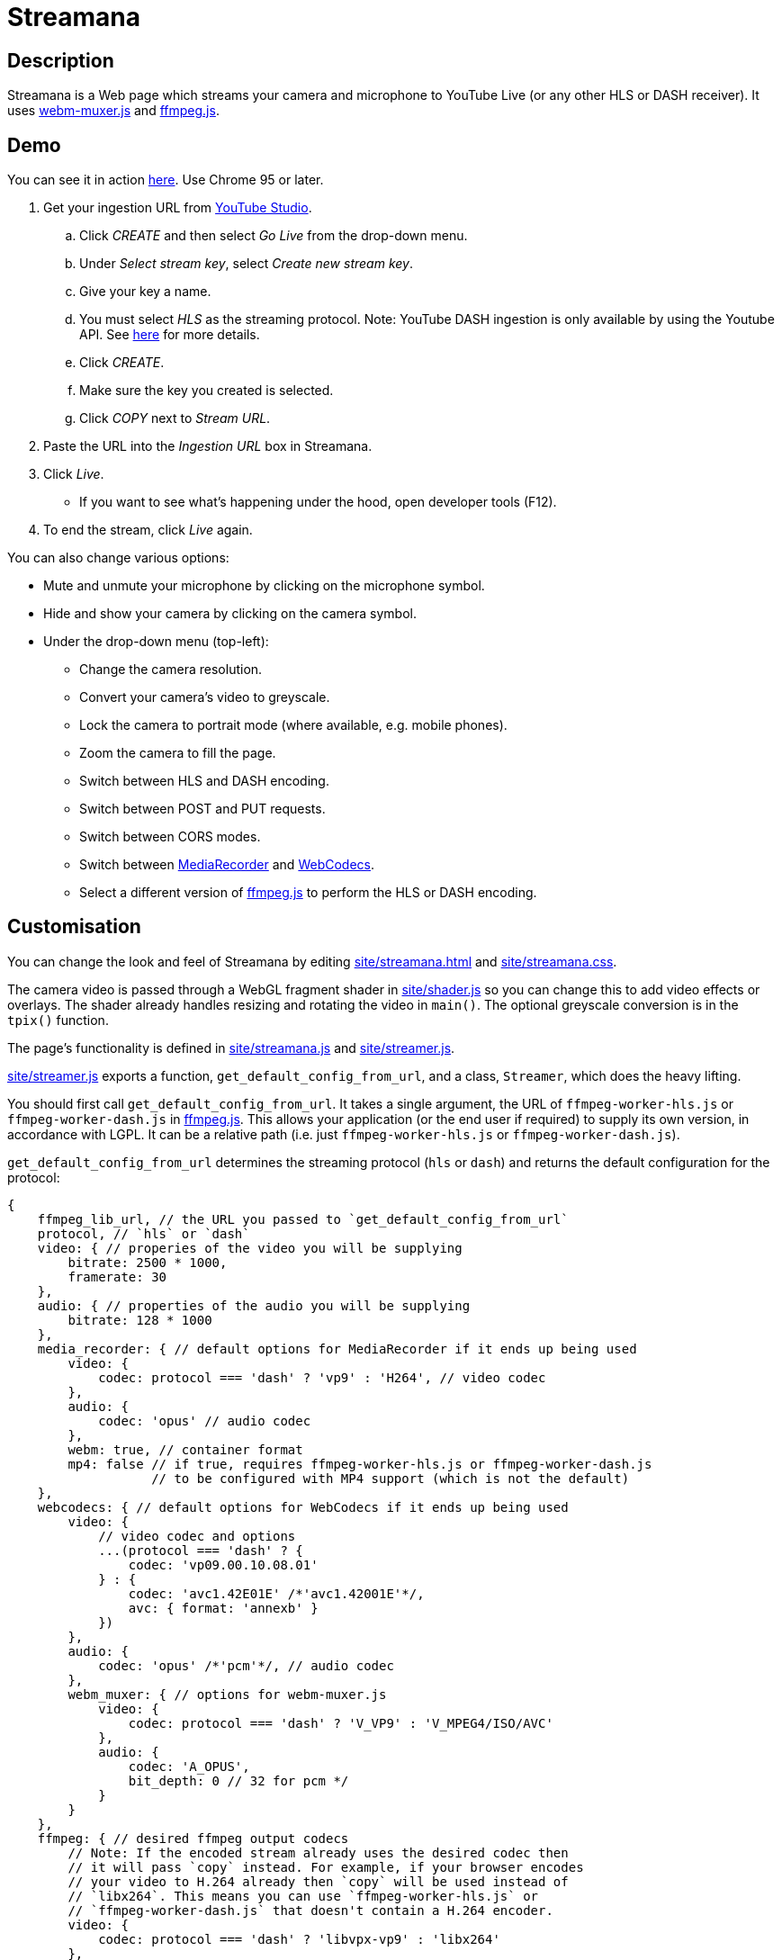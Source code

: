 = Streamana

== Description

Streamana is a Web page which streams your camera and microphone to YouTube Live
(or any other HLS or DASH receiver). It uses https://github.com/davedoesdev/webm-muxer.js[webm-muxer.js] and
https://github.com/davedoesdev/ffmpeg.js[ffmpeg.js].

== Demo

You can see it in action http://rawgit.davedoesdev.com/davedoesdev/streamana/publish/site/streamana.html[here].
Use Chrome 95 or later.

. Get your ingestion URL from https://studio.youtube.com[YouTube Studio].
.. Click _CREATE_ and then select _Go Live_ from the drop-down menu.
.. Under _Select stream key_, select _Create new stream key_.
.. Give your key a name.
.. You must select _HLS_ as the streaming protocol. Note: YouTube DASH ingestion is only available
   by using the Youtube API. See https://developers.google.com/youtube/v3/live/guides/encoding-with-dash#url-structure[here]
   for more details.
.. Click _CREATE_.
.. Make sure the key you created is selected.
.. Click _COPY_ next to _Stream URL_.
. Paste the URL into the _Ingestion URL_ box in Streamana.
. Click _Live_.
** If you want to see what's happening under the hood, open developer tools (F12).
. To end the stream, click _Live_ again.

You can also change various options:

* Mute and unmute your microphone by clicking on the microphone symbol.
* Hide and show your camera by clicking on the camera symbol.
* Under the drop-down menu (top-left):
** Change the camera resolution.
** Convert your camera's video to greyscale.
** Lock the camera to portrait mode (where available, e.g. mobile phones).
** Zoom the camera to fill the page.
** Switch between HLS and DASH encoding.
** Switch between POST and PUT requests.
** Switch between CORS modes.
** Switch between https://developer.mozilla.org/en-US/docs/Web/API/MediaRecorder[MediaRecorder]
   and https://www.w3.org/TR/webcodecs/[WebCodecs].
** Select a different version of https://github.com/davedoesdev/ffmpeg.js[ffmpeg.js] to perform
   the HLS or DASH encoding.

== Customisation

You can change the look and feel of Streamana by editing link:site/streamana.html[]
and link:site/streamana.css[].

The camera video is passed through a WebGL fragment shader in link:site/shader.js[]
so you can change this to add video effects or overlays. The shader already handles
resizing and rotating the video in `main()`. The optional greyscale conversion is in
the `tpix()` function.

The page's functionality is defined in link:site/streamana.js[] and link:site/streamer.js[].

link:site/streamer.js[] exports a function, `get_default_config_from_url`, and a class,
`Streamer`, which does the heavy lifting.

You should first call `get_default_config_from_url`. It takes a single argument,
the URL of `ffmpeg-worker-hls.js` or `ffmpeg-worker-dash.js` in https://github.com/davedoesdev/ffmpeg.js[ffmpeg.js].
This allows your application (or the end user if required) to supply its own version,
in accordance with LGPL. It can be a relative path (i.e. just `ffmpeg-worker-hls.js` or
`ffmpeg-worker-dash.js`).

`get_default_config_from_url` determines the streaming protocol (`hls` or `dash`) and returns
the default configuration for the protocol:

```js
{
    ffmpeg_lib_url, // the URL you passed to `get_default_config_from_url`
    protocol, // `hls` or `dash`
    video: { // properies of the video you will be supplying
        bitrate: 2500 * 1000,
        framerate: 30
    },
    audio: { // properties of the audio you will be supplying
        bitrate: 128 * 1000
    },
    media_recorder: { // default options for MediaRecorder if it ends up being used
        video: {
            codec: protocol === 'dash' ? 'vp9' : 'H264', // video codec
        },
        audio: {
            codec: 'opus' // audio codec
        },
        webm: true, // container format
        mp4: false // if true, requires ffmpeg-worker-hls.js or ffmpeg-worker-dash.js
                   // to be configured with MP4 support (which is not the default)
    },
    webcodecs: { // default options for WebCodecs if it ends up being used
        video: {
            // video codec and options
            ...(protocol === 'dash' ? {
                codec: 'vp09.00.10.08.01'
            } : {
                codec: 'avc1.42E01E' /*'avc1.42001E'*/,
                avc: { format: 'annexb' }
            })
        },
        audio: {
            codec: 'opus' /*'pcm'*/, // audio codec
        },
        webm_muxer: { // options for webm-muxer.js
            video: {
                codec: protocol === 'dash' ? 'V_VP9' : 'V_MPEG4/ISO/AVC'
            },
            audio: {
                codec: 'A_OPUS',
                bit_depth: 0 // 32 for pcm */
            }
        }
    },
    ffmpeg: { // desired ffmpeg output codecs
        // Note: If the encoded stream already uses the desired codec then
        // it will pass `copy` instead. For example, if your browser encodes
        // your video to H.264 already then `copy` will be used instead of
        // `libx264`. This means you can use `ffmpeg-worker-hls.js` or
        // `ffmpeg-worker-dash.js` that doesn't contain a H.264 encoder.
        video: {
            codec: protocol === 'dash' ? 'libvpx-vp9' : 'libx264'
        },
        audio: {
            codec: protocol === 'dash' ? 'libopus' : 'aac'
        }
    }
};
```

You application can modify the returned configuration before creating a `Streamer` object.

Use the `Streamer` class as follows:

* The constructor takes the following arguments:
** The https://developer.mozilla.org/en-US/docs/Web/API/MediaStream[`MediaStream`]
   containing your video and audio tracks. Note that link:site/streamana.js[] supplies
   blank video when the camera is hidden and silent audio when the microphone is muted.
** An https://developer.mozilla.org/en-US/docs/Web/API/AudioContext[AudioContext] instance.
   This is used to create a persistent audio generator for triggering updates to
   avoid browser timer throttling. If you don't already use one in your application,
   you can just `new AudioContext()`.
** The ingestion URL.
** The configuration returned by calling `get_default_config_from_url` (see above),
   optionally modified by your application.
** Whether the video is rotated.
** Extra request options for https://developer.mozilla.org/en-US/docs/Web/API/fetch[`fetch`].
   You can use this to override the default request method (`POST`) or CORS mode (`no-cors`).
** Whether to encode audio and video using WebCodecs (`true`) or MediaRecorder (`false`).
* Call the `async start()` method to start streaming.
* Call the `end()` method to stop streaming.

`Streamer` extends from https://developer.mozilla.org/en-US/docs/Web/API/EventTarget[`EventTarget`]
and dispatches the following events:

* `start` when streaming has started.
* `update`, dispatched frame rate times a second. link:site/streamana.js[] reacts to this
  event by refreshing the WebGL canvas from the camera.
* `exit` when streaming has stopped.
* `error` if an error occurs.

== Licence

Streamana is licensed under the terms of the link:LICENCE[MIT licence].

Note that https://github.com/davedoesdev/ffmpeg.js[ffmpeg.js] is licensed under LGPL.
Streamana runs it inside a Web Worker and communicates with it via message passing.
The end user can replace the version used by changing the URL in the user interface.

Note also that the https://github.com/davedoesdev/ffmpeg.js[ffmpeg.js] HLS and DASH
distributions contain no H.264 or MP4 code. All encoding is done by the browser using
https://developer.mozilla.org/en-US/docs/Web/API/MediaRecorder[`MediaRecorder`] or
https://www.w3.org/TR/webcodecs/[WebCodecs].
